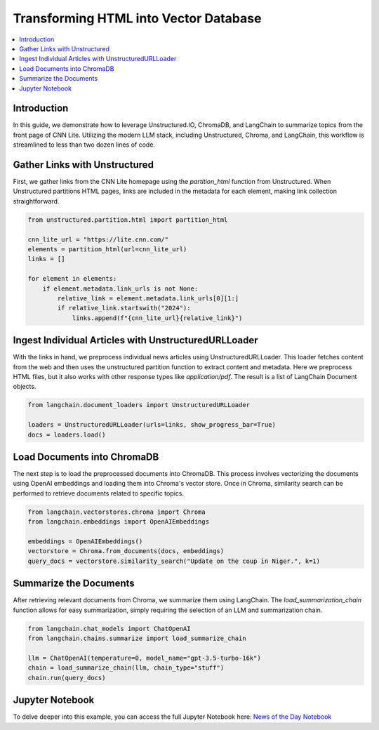 Transforming HTML into Vector Database
======================================

.. contents::
   :local:
   :depth: 2

Introduction
------------

In this guide, we demonstrate how to leverage Unstructured.IO, ChromaDB, and LangChain to summarize topics from the front page of CNN Lite. Utilizing the modern LLM stack, including Unstructured, Chroma, and LangChain, this workflow is streamlined to less than two dozen lines of code.

Gather Links with Unstructured
------------------------------

First, we gather links from the CNN Lite homepage using the `partition_html` function from Unstructured. When Unstructured partitions HTML pages, links are included in the metadata for each element, making link collection straightforward.

.. code-block:: python

    from unstructured.partition.html import partition_html

    cnn_lite_url = "https://lite.cnn.com/"
    elements = partition_html(url=cnn_lite_url)
    links = []

    for element in elements:
        if element.metadata.link_urls is not None:
            relative_link = element.metadata.link_urls[0][1:]
            if relative_link.startswith("2024"):
                links.append(f"{cnn_lite_url}{relative_link}")

Ingest Individual Articles with UnstructuredURLLoader
-----------------------------------------------------

With the links in hand, we preprocess individual news articles using UnstructuredURLLoader. This loader fetches content from the web and then uses the unstructured partition function to extract content and metadata. Here we preprocess HTML files, but it also works with other response types like `application/pdf`. The result is a list of LangChain Document objects.

.. code-block:: python

    from langchain.document_loaders import UnstructuredURLLoader

    loaders = UnstructuredURLLoader(urls=links, show_progress_bar=True)
    docs = loaders.load()

Load Documents into ChromaDB
-----------------------------

The next step is to load the preprocessed documents into ChromaDB. This process involves vectorizing the documents using OpenAI embeddings and loading them into Chroma's vector store. Once in Chroma, similarity search can be performed to retrieve documents related to specific topics.

.. code-block:: python

    from langchain.vectorstores.chroma import Chroma
    from langchain.embeddings import OpenAIEmbeddings

    embeddings = OpenAIEmbeddings()
    vectorstore = Chroma.from_documents(docs, embeddings)
    query_docs = vectorstore.similarity_search("Update on the coup in Niger.", k=1)

Summarize the Documents
-----------------------

After retrieving relevant documents from Chroma, we summarize them using LangChain. The `load_summarization_chain` function allows for easy summarization, simply requiring the selection of an LLM and summarization chain.

.. code-block:: python

    from langchain.chat_models import ChatOpenAI
    from langchain.chains.summarize import load_summarize_chain

    llm = ChatOpenAI(temperature=0, model_name="gpt-3.5-turbo-16k")
    chain = load_summarize_chain(llm, chain_type="stuff")
    chain.run(query_docs)

Jupyter Notebook
-----------------

To delve deeper into this example, you can access the full Jupyter Notebook here: `News of the Day Notebook <https://github.com/Unstructured-IO/unstructured/blob/main/examples/chroma-news-of-the-day/news-of-the-day.ipynb>`_

